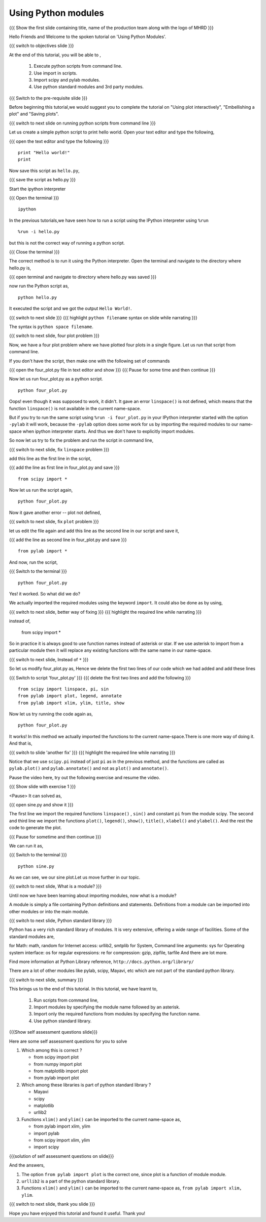 .. Objectives
.. ----------

.. At the end of this tutorial, you will be able to 

.. 1. Execute python scripts from command line.
.. #. Use import in scripts.
.. #. Import scipy and pylab modules
.. #. Use python standard modules and 3rd party modules.


.. Prerequisites
.. -------------

..   1. should have ``pylab`` installed. 
..   #. using plot command interactively.
..   #. embellishing a plot.
..   #. saving plots.
     
.. Author              : Anoop Jacob Thomas <anoop@fossee.in>
   Internal Reviewer   : Puneeth
   External Reviewer   :
   Language Reviewer   : Bhanukiran
   Checklist OK?       : <11-11-2010, Anand, OK> [2010-10-05]


====================
Using Python modules
====================

.. L1

{{{ Show the  first slide containing title, name of the production
team along with the logo of MHRD }}}

.. R1

Hello Friends and Welcome to the spoken tutorial on 
'Using Python Modules'.

.. L2

{{{ switch to objectives slide }}}

.. R2

At the end of this tutorial, you will be able to ,

 1. Execute python scripts from command line.
 #. Use import in scripts.
 #. Import scipy and pylab modules.
 #. Use python standard modules and 3rd party modules.

.. L3

{{{ Switch to the pre-requisite slide }}}

.. R3

Before beginning this tutorial,we would suggest you to complete the 
tutorial on "Using plot interactively", "Embellishing a plot" and 
"Saving plots".

.. L4

{{{ switch to next slide on running python scripts from 
command line }}}

.. R5

Let us create a simple python script to print hello world. Open your
text editor and type the following,

.. L6

{{{ open the text editor and type the following }}}
::

    print "Hello world!"
    print

.. R6

.. R7

Now save this script as ``hello.py``,

.. L7

{{{ save the script as hello.py }}}

.. R8

Start the ipython interpreter

.. L8

{{{ Open the terminal }}}
::

    ipython

.. R9

In the previous tutorials,we have seen how to run a script using 
the IPython interpreter using ``%run``

.. L9
::

    %run -i hello.py

.. R10

but this is not the correct way of running a python
script. 

.. L10

{{{ Close the terminal }}}

.. R11

The correct method is to run it using the Python interpreter. Open the
terminal and navigate to the directory where hello.py is,

.. L11

{{{ open terminal and navigate to directory where hello.py was saved }}}

.. R12

now run the Python script as,

.. L12
::

    python hello.py

.. R13

It executed the script and we got the output ``Hello World!``.

.. L13

.. L14

{{{ switch to next slide }}}
{{{ highlight ``python filename`` syntax on slide while narrating }}}

.. R14

The syntax is ``python space filename``.

.. L15

{{{ switch to next slide, four plot problem }}}

.. R15

Now, we have a four plot problem where we have plotted four plots in a 
single figure. Let us run that script from command line.

.. R16

If you don't have the script, then make one with the following set of 
commands

.. L16

{{{ open the four_plot.py file in text editor and show }}}
{{{ Pause for some time and then continue }}}

.. R17

Now let us run four_plot.py as a python script.

.. L17
::

    python four_plot.py

.. R18

Oops! even though it was supposed to work, it didn't. It gave an error
``linspace()`` is not defined, which means that the function
``linspace()`` is not available in the current name-space.

But if you try to run the same script using ``%run -i four_plot.py``
in your IPython interpreter started with the option ``-pylab`` it will
work, because the ``-pylab`` option does some work for us by importing
the required modules to our name-space when ipython interpreter
starts. And thus we don't have to explicitly import modules.

So now let us try to fix the problem and run the script in command
line,

.. L18

.. L19

{{{ switch to next slide, fix ``linspace`` problem }}}

.. R19

add this line as the first line in the script,

.. L20

{{{ add the line as first line in four_plot.py and save }}}
::

    from scipy import *

.. R20

.. R21

Now let us run the script again,

.. L21
::

    python four_plot.py

.. R22

Now it gave another error -- plot not defined, 

.. L22

.. L23

{{{ switch to next slide, fix ``plot`` problem }}}

.. R23

let us edit the file again and add this line as the 
second line in our script and save it,

.. L24

{{{ add the line as second line in four_plot.py and save }}}
::

    from pylab import *

.. R24

.. R25

And now, run the script,

.. L25

{{{ Switch to the terminal }}}
::

    python four_plot.py

.. R26

Yes! it worked. So what did we do?

We actually imported the required modules using the keyword ``import``.
It could also be done as by using,

.. L26

.. L27

{{{ switch to next slide, better way of fixing }}}
{{{ highlight the required line while narrating }}}

.. R27

    from scipy import linspace

instead of,

    from scipy import *

So in practice it is always good to use function names instead of
asterisk or star. If we use asterisk to import from a particular
module then it will replace any existing functions with the same name
in our name-space.

.. L28

{{{ switch to next slide, Instead of ``*`` }}}

.. R28

So let us modify four_plot.py as,
Hence we delete the first two lines of our code which we had added
and add these lines

.. L29

{{{ Switch to script 'four_plot.py' }}}
{{{ delete the first two lines and add the following }}}
::

    from scipy import linspace, pi, sin
    from pylab import plot, legend, annotate
    from pylab import xlim, ylim, title, show

.. R29

.. R30

Now let us try running the code again as,

.. L30
::

    python four_plot.py

.. R31

It works! In this method we actually imported the functions to the
current name-space.There is one more way of doing it. And that
is,

.. L31

.. L32

{{{ switch to slide 'another fix' }}}
{{{ highlight the required line while narrating }}}

.. R32

Notice that we use ``scipy.pi`` instead of just ``pi`` as in the
previous method, and the functions are called as ``pylab.plot()`` and
``pylab.annotate()`` and not as ``plot()`` and ``annotate()``.

Pause the video here, try out the following exercise and resume the video.

.. L33

{{{ Show slide with exercise 1 }}}

.. R33

 Write a script to plot a sine wave from minus two pi to two pi.
<Pause>
It can solved as,

.. L34

{{{ open sine.py and show it }}}

.. R34

The first line we import the required functions ``linspace()`` ,
``sin()`` and constant ``pi`` from the module scipy. The second and
third line we import the functions ``plot()``, ``legend()``,
``show()``, ``title()``, ``xlabel()`` and ``ylabel()``. And the rest
the code to generate the plot.

.. L35

{{{ Pause for sometime and then continue }}}

.. R35

.. R36

We can run it as,

.. L36

{{{ Switch to the terminal }}}
::

    python sine.py

.. R37

As we can see, we our sine plot.Let us move further in our topic.

.. L37

.. L38

{{{ switch to next slide, What is a module? }}}

.. R38

Until now we have been learning about importing modules, now what is a
module?

A module is simply a file containing Python definitions and
statements. Definitions from a module can be imported into other
modules or into the main module.

.. L39

{{{ switch to next slide, Python standard library }}}

.. R39

Python has a very rich standard library of modules. It is very
extensive, offering a wide range of facilities. Some of the standard
modules are,

for Math: math, random
for Internet access: urllib2, smtplib
for System, Command line arguments: sys
for Operating system interface: os
for regular expressions: re
for compression: gzip, zipfile, tarfile
And there are lot more.

Find more information at Python Library reference,
``http://docs.python.org/library/``

There are a lot of other modules like pylab, scipy, Mayavi, etc which
are not part of the standard python library.

.. L40

{{{ switch to next slide, summary }}}

.. R40

This brings us to the end of this tutorial. In this tutorial, we have
learnt to,

 1. Run scripts from command line, 
 #. Import modules by specifying the module name followed by  
    an asterisk. 
 #. Import only the required functions from modules by specifying 
    the function name.
 #. Use python standard library.

.. L41

{{{Show self assessment questions slide}}}

.. R41

Here are some self assessment questions for you to solve

1. Which among this is correct ? 

   - from scipy import plot
   - from numpy import plot
   - from matplotlib import plot
   - from pylab import plot
   
2. Which among these libraries is part of python standard library ?

   - Mayavi
   - scipy
   - matplotlib
   - urllib2

3. Functions ``xlim()`` and ``ylim()`` can be imported to the current
   name-space as,

   - from pylab import xlim, ylim
   - import pylab
   - from scipy import xlim, ylim
   - import scipy

.. L42

{{{solution of self assessment questions on slide}}}

.. R42

And the answers,

1. The option ``from pylab import plot`` is the correct one, since plot 
   is a function of module module.

2. ``urllib2`` is a part of the python standard library.

3. Functions ``xlim()`` and ``ylim()`` can be imported to the current
   name-space as, ``from pylab import xlim, ylim``.

.. L23

{{{ switch to next slide, thank you slide }}}

.. R43

Hope you have enjoyed this tutorial and found it useful.
Thank you!

